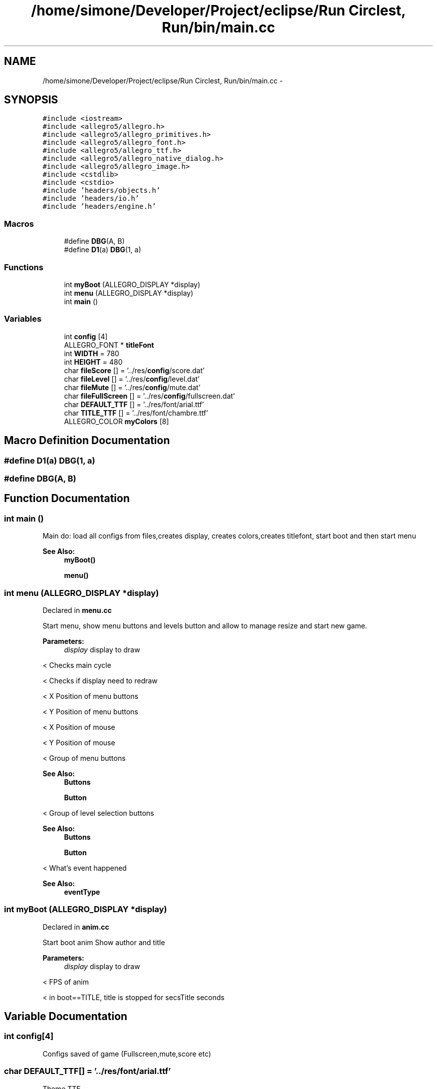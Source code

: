 .TH "/home/simone/Developer/Project/eclipse/Run Circlest, Run/bin/main.cc" 3 "Mon Oct 12 2015" "Run Cirrest, Run" \" -*- nroff -*-
.ad l
.nh
.SH NAME
/home/simone/Developer/Project/eclipse/Run Circlest, Run/bin/main.cc \- 
.SH SYNOPSIS
.br
.PP
\fC#include <iostream>\fP
.br
\fC#include <allegro5/allegro\&.h>\fP
.br
\fC#include <allegro5/allegro_primitives\&.h>\fP
.br
\fC#include <allegro5/allegro_font\&.h>\fP
.br
\fC#include <allegro5/allegro_ttf\&.h>\fP
.br
\fC#include <allegro5/allegro_native_dialog\&.h>\fP
.br
\fC#include <allegro5/allegro_image\&.h>\fP
.br
\fC#include <cstdlib>\fP
.br
\fC#include <cstdio>\fP
.br
\fC#include 'headers/objects\&.h'\fP
.br
\fC#include 'headers/io\&.h'\fP
.br
\fC#include 'headers/engine\&.h'\fP
.br

.SS "Macros"

.in +1c
.ti -1c
.RI "#define \fBDBG\fP(A, B)"
.br
.ti -1c
.RI "#define \fBD1\fP(a)   \fBDBG\fP(1, a)"
.br
.in -1c
.SS "Functions"

.in +1c
.ti -1c
.RI "int \fBmyBoot\fP (ALLEGRO_DISPLAY *display)"
.br
.ti -1c
.RI "int \fBmenu\fP (ALLEGRO_DISPLAY *display)"
.br
.ti -1c
.RI "int \fBmain\fP ()"
.br
.in -1c
.SS "Variables"

.in +1c
.ti -1c
.RI "int \fBconfig\fP [4]"
.br
.ti -1c
.RI "ALLEGRO_FONT * \fBtitleFont\fP"
.br
.ti -1c
.RI "int \fBWIDTH\fP = 780"
.br
.ti -1c
.RI "int \fBHEIGHT\fP = 480"
.br
.ti -1c
.RI "char \fBfileScore\fP [] = '\&.\&./res/\fBconfig\fP/score\&.dat'"
.br
.ti -1c
.RI "char \fBfileLevel\fP [] = '\&.\&./res/\fBconfig\fP/level\&.dat'"
.br
.ti -1c
.RI "char \fBfileMute\fP [] = '\&.\&./res/\fBconfig\fP/mute\&.dat'"
.br
.ti -1c
.RI "char \fBfileFullScreen\fP [] = '\&.\&./res/\fBconfig\fP/fullscreen\&.dat'"
.br
.ti -1c
.RI "char \fBDEFAULT_TTF\fP [] = '\&.\&./res/font/arial\&.ttf'"
.br
.ti -1c
.RI "char \fBTITLE_TTF\fP [] = '\&.\&./res/font/chambre\&.ttf'"
.br
.ti -1c
.RI "ALLEGRO_COLOR \fBmyColors\fP [8]"
.br
.in -1c
.SH "Macro Definition Documentation"
.PP 
.SS "#define D1(a)   \fBDBG\fP(1, a)"

.SS "#define DBG(A, B)"

.SH "Function Documentation"
.PP 
.SS "int main ()"
Main do: load all configs from files,creates display, creates colors,creates titlefont, start boot and then start menu 
.PP
\fBSee Also:\fP
.RS 4
\fBmyBoot()\fP 
.PP
\fBmenu()\fP 
.RE
.PP

.SS "int menu (ALLEGRO_DISPLAY *display)"
Declared in \fBmenu\&.cc\fP
.PP
Start menu, show menu buttons and levels button and allow to manage resize and start new game\&. 
.PP
\fBParameters:\fP
.RS 4
\fIdisplay\fP display to draw 
.RE
.PP
< Checks main cycle
.PP
< Checks if display need to redraw
.PP
< X Position of menu buttons
.PP
< Y Position of menu buttons
.PP
< X Position of mouse
.PP
< Y Position of mouse
.PP
< Group of menu buttons 
.PP
\fBSee Also:\fP
.RS 4
\fBButtons\fP 
.PP
\fBButton\fP
.RE
.PP
< Group of level selection buttons 
.PP
\fBSee Also:\fP
.RS 4
\fBButtons\fP 
.PP
\fBButton\fP
.RE
.PP
< What's event happened 
.PP
\fBSee Also:\fP
.RS 4
\fBeventType\fP 
.RE
.PP

.SS "int myBoot (ALLEGRO_DISPLAY *display)"
Declared in \fBanim\&.cc\fP
.PP
Start boot anim Show author and title 
.PP
\fBParameters:\fP
.RS 4
\fIdisplay\fP display to draw 
.RE
.PP
< FPS of anim
.PP
< in boot==TITLE, title is stopped for secsTitle seconds 
.SH "Variable Documentation"
.PP 
.SS "int \fBconfig\fP[4]"
Configs saved of game (Fullscreen,mute,score etc) 
.SS "char DEFAULT_TTF[] = '\&.\&./res/font/arial\&.ttf'"
Theme TTF 
.SS "char fileFullScreen[] = '\&.\&./res/\fBconfig\fP/fullscreen\&.dat'"
File to save if fullscreen or not 
.SS "char fileLevel[] = '\&.\&./res/\fBconfig\fP/level\&.dat'"
File to save level reached 
.SS "char fileMute[] = '\&.\&./res/\fBconfig\fP/mute\&.dat'"
File to save if mute or not 
.SS "char fileScore[] = '\&.\&./res/\fBconfig\fP/score\&.dat'"
File to save best score 
.SS "int HEIGHT = 480"
Actual HEIGHT of screen 
.SS "ALLEGRO_COLOR myColors[8]"
My Colors 
.PP
\fBSee Also:\fP
.RS 4
\fBcolors\fP 
.RE
.PP

.SS "char TITLE_TTF[] = '\&.\&./res/font/chambre\&.ttf'"
Title TTF 
.SS "ALLEGRO_FONT* titleFont"
Font of title 
.SS "int WIDTH = 780"
Actual WIDTH of screen 
.SH "Author"
.PP 
Generated automatically by Doxygen for Run Cirrest, Run from the source code\&.

